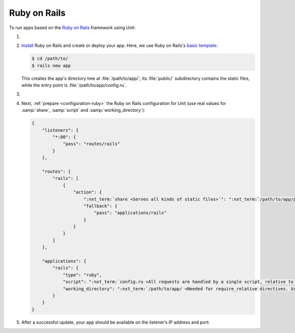 .. |app| replace:: Ruby on Rails
.. |mod| replace:: Ruby

#############
Ruby on Rails
#############

To run apps based on the `Ruby on Rails <https://rubyonrails.org>`_ framework
using Unit:

#. .. include:: ../include/howto_install_unit.rst

#. `Install
   <https://guides.rubyonrails.org/getting_started.html#creating-a-new-rails-project-installing-rails>`_
   |app| and create or deploy your app.  Here, we use |app|'s `basic template
   <https://guides.rubyonrails.org/getting_started.html#creating-the-blog-application>`_:

   .. code-block:: console

      $ cd /path/to/
      $ rails new app

   This creates the app's directory tree at :file:`/path/to/app/`; its
   :file:`public/` subdirectory contains the static files, while the entry
   point is :file:`/path/to/app/config.ru`.

#. .. include:: ../include/howto_change_ownership.rst

#. Next, :ref:`prepare <configuration-ruby>` the |app| configuration for Unit
   (use real values for :samp:`share`, :samp:`script` and
   :samp:`working_directory`):

   .. code-block:: json

      {
          "listeners": {
              "*:80": {
                  "pass": "routes/rails"
              }
          },

          "routes": {
              "rails": [
                  {
                      "action": {
                          ":nxt_term:`share <Serves all kinds of static files>`": ":nxt_term:`/path/to/app/public/ <Use a real path in your configuration>`",
                          "fallback": {
                              "pass": "applications/rails"
                          }
                      }
                  }
              ]
          },

          "applications": {
              "rails": {
                  "type": "ruby",
                  "script": ":nxt_term:`config.ru <All requests are handled by a single script, relative to working_directory>`",
                  "working_directory": ":nxt_term:`/path/to/app/ <Needed for require_relative directives. Use a real path in your configuration>`"
              }
          }
      }

#. .. include:: ../include/howto_upload_config.rst

   After a successful update, your app should be available on the listener’s IP
   address and port:

   .. image:: ../images/rails.png
      :width: 100%
      :alt: Ruby on Rails Basic Template App on Unit
